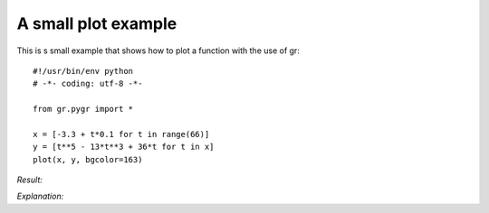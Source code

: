 A small plot example
^^^^^^^^^^^^^^^^^^^^
This is s small example that shows how to plot a function with the use of gr:: 

	#!/usr/bin/env python
	# -*- coding: utf-8 -*-

	from gr.pygr import *

	x = [-3.3 + t*0.1 for t in range(66)]
	y = [t**5 - 13*t**3 + 36*t for t in x]
	plot(x, y, bgcolor=163)

*Result:* 

.. image:: images/ex.png
	:scale: 50%

*Explanation:* 
